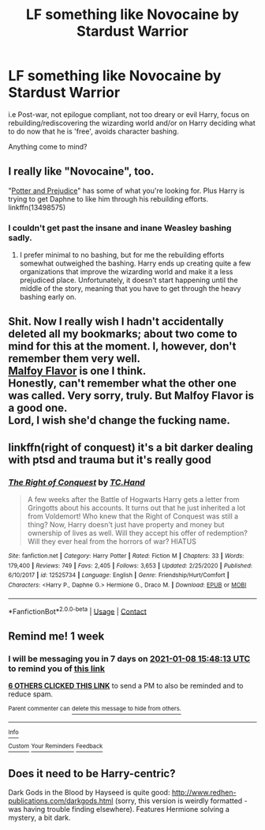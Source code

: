 #+TITLE: LF something like Novocaine by Stardust Warrior

* LF something like Novocaine by Stardust Warrior
:PROPERTIES:
:Author: kbnsr
:Score: 32
:DateUnix: 1609506130.0
:DateShort: 2021-Jan-01
:FlairText: Request
:END:
i.e Post-war, not epilogue compliant, not too dreary or evil Harry, focus on rebuilding/rediscovering the wizarding world and/or on Harry deciding what to do now that he is 'free', avoids character bashing.

Anything come to mind?


** I really like "Novocaine", too.

"[[https://fanfiction.net/s/13498575/1/Potter-and-Prejudice][Potter and Prejudice]]" has some of what you're looking for. Plus Harry is trying to get Daphne to like him through his rebuilding efforts. linkffn(13498575)
:PROPERTIES:
:Author: A2groundhog
:Score: 2
:DateUnix: 1609532486.0
:DateShort: 2021-Jan-01
:END:

*** I couldn't get past the insane and inane Weasley bashing sadly.
:PROPERTIES:
:Author: BlazorkAtWork
:Score: 6
:DateUnix: 1609551794.0
:DateShort: 2021-Jan-02
:END:

**** I prefer minimal to no bashing, but for me the rebuilding efforts somewhat outweighed the bashing. Harry ends up creating quite a few organizations that improve the wizarding world and make it a less prejudiced place. Unfortunately, it doesn't start happening until the middle of the story, meaning that you have to get through the heavy bashing early on.
:PROPERTIES:
:Author: A2groundhog
:Score: 1
:DateUnix: 1609606841.0
:DateShort: 2021-Jan-02
:END:


** Shit. Now I really wish I hadn't accidentally deleted all my bookmarks; about two come to mind for this at the moment. I, however, don't remember them very well.\\
[[https://archiveofourown.org/works/9705578/chapters/21899159][Malfoy Flavor]] is one I think.\\
Honestly, can't remember what the other one was called. Very sorry, truly. But Malfoy Flavor is a good one.\\
Lord, I wish she'd change the fucking name.
:PROPERTIES:
:Author: cest_la_via
:Score: 1
:DateUnix: 1609533938.0
:DateShort: 2021-Jan-02
:END:


** linkffn(right of conquest) it's a bit darker dealing with ptsd and trauma but it's really good
:PROPERTIES:
:Author: Kingslayer629736
:Score: 1
:DateUnix: 1609536599.0
:DateShort: 2021-Jan-02
:END:

*** [[https://www.fanfiction.net/s/12525734/1/][*/The Right of Conquest/*]] by [[https://www.fanfiction.net/u/6714376/TC-Hand][/TC.Hand/]]

#+begin_quote
  A few weeks after the Battle of Hogwarts Harry gets a letter from Gringotts about his accounts. It turns out that he just inherited a lot from Voldemort! Who knew that the Right of Conquest was still a thing? Now, Harry doesn't just have property and money but ownership of lives as well. Will they accept his offer of redemption? Will they ever heal from the horrors of war? HIATUS
#+end_quote

^{/Site/:} ^{fanfiction.net} ^{*|*} ^{/Category/:} ^{Harry} ^{Potter} ^{*|*} ^{/Rated/:} ^{Fiction} ^{M} ^{*|*} ^{/Chapters/:} ^{33} ^{*|*} ^{/Words/:} ^{179,400} ^{*|*} ^{/Reviews/:} ^{749} ^{*|*} ^{/Favs/:} ^{2,405} ^{*|*} ^{/Follows/:} ^{3,653} ^{*|*} ^{/Updated/:} ^{2/25/2020} ^{*|*} ^{/Published/:} ^{6/10/2017} ^{*|*} ^{/id/:} ^{12525734} ^{*|*} ^{/Language/:} ^{English} ^{*|*} ^{/Genre/:} ^{Friendship/Hurt/Comfort} ^{*|*} ^{/Characters/:} ^{<Harry} ^{P.,} ^{Daphne} ^{G.>} ^{Hermione} ^{G.,} ^{Draco} ^{M.} ^{*|*} ^{/Download/:} ^{[[http://www.ff2ebook.com/old/ffn-bot/index.php?id=12525734&source=ff&filetype=epub][EPUB]]} ^{or} ^{[[http://www.ff2ebook.com/old/ffn-bot/index.php?id=12525734&source=ff&filetype=mobi][MOBI]]}

--------------

*FanfictionBot*^{2.0.0-beta} | [[https://github.com/FanfictionBot/reddit-ffn-bot/wiki/Usage][Usage]] | [[https://www.reddit.com/message/compose?to=tusing][Contact]]
:PROPERTIES:
:Author: FanfictionBot
:Score: 1
:DateUnix: 1609536620.0
:DateShort: 2021-Jan-02
:END:


** Remind me! 1 week
:PROPERTIES:
:Author: CreamPuffDelight
:Score: 1
:DateUnix: 1609516093.0
:DateShort: 2021-Jan-01
:END:

*** I will be messaging you in 7 days on [[http://www.wolframalpha.com/input/?i=2021-01-08%2015:48:13%20UTC%20To%20Local%20Time][*2021-01-08 15:48:13 UTC*]] to remind you of [[https://np.reddit.com/r/HPfanfiction/comments/koaydr/lf_something_like_novocaine_by_stardust_warrior/ghq23i3/?context=3][*this link*]]

[[https://np.reddit.com/message/compose/?to=RemindMeBot&subject=Reminder&message=%5Bhttps%3A%2F%2Fwww.reddit.com%2Fr%2FHPfanfiction%2Fcomments%2Fkoaydr%2Flf_something_like_novocaine_by_stardust_warrior%2Fghq23i3%2F%5D%0A%0ARemindMe%21%202021-01-08%2015%3A48%3A13%20UTC][*6 OTHERS CLICKED THIS LINK*]] to send a PM to also be reminded and to reduce spam.

^{Parent commenter can} [[https://np.reddit.com/message/compose/?to=RemindMeBot&subject=Delete%20Comment&message=Delete%21%20koaydr][^{delete this message to hide from others.}]]

--------------

[[https://np.reddit.com/r/RemindMeBot/comments/e1bko7/remindmebot_info_v21/][^{Info}]]

[[https://np.reddit.com/message/compose/?to=RemindMeBot&subject=Reminder&message=%5BLink%20or%20message%20inside%20square%20brackets%5D%0A%0ARemindMe%21%20Time%20period%20here][^{Custom}]]
[[https://np.reddit.com/message/compose/?to=RemindMeBot&subject=List%20Of%20Reminders&message=MyReminders%21][^{Your Reminders}]]
[[https://np.reddit.com/message/compose/?to=Watchful1&subject=RemindMeBot%20Feedback][^{Feedback}]]
:PROPERTIES:
:Author: RemindMeBot
:Score: 1
:DateUnix: 1609516141.0
:DateShort: 2021-Jan-01
:END:


** Does it need to be Harry-centric?

Dark Gods in the Blood by Hayseed is quite good: [[http://www.redhen-publications.com/darkgods.html]] (sorry, this version is weirdly formatted - was having trouble finding elsewhere). Features Hermione solving a mystery, a bit dark.
:PROPERTIES:
:Author: msrawrington
:Score: 1
:DateUnix: 1609529058.0
:DateShort: 2021-Jan-01
:END:

